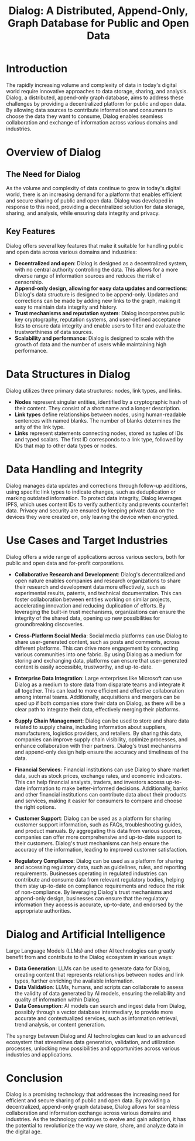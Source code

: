 #+title: Dialog: A Distributed, Append-Only, Graph Database for Public and Open Data

* Introduction

The rapidly increasing volume and complexity of data in today's digital world require innovative approaches to data storage, sharing, and analysis. Dialog, a distributed, append-only graph database, aims to address these challenges by providing a decentralized platform for public and open data. By allowing data sources to contribute information and consumers to choose the data they want to consume, Dialog enables seamless collaboration and exchange of information across various domains and industries.

* Overview of Dialog

** The Need for Dialog

As the volume and complexity of data continue to grow in today's digital world, there is an increasing demand for a platform that enables efficient and secure sharing of public and open data. Dialog was developed in response to this need, providing a decentralized solution for data storage, sharing, and analysis, while ensuring data integrity and privacy.

** Key Features

Dialog offers several key features that make it suitable for handling public and open data across various domains and industries:
- *Decentralized and open*: Dialog is designed as a decentralized system, with no central authority controlling the data. This allows for a more diverse range of information sources and reduces the risk of censorship.
- *Append-only design, allowing for easy data updates and corrections*: Dialog's data structure is designed to be append-only. Updates and corrections can be made by adding new links to the graph, making it easy to maintain data integrity and history.
- *Trust mechanisms and reputation system*: Dialog incorporates public key cryptography, reputation systems, and user-defined acceptance lists to ensure data integrity and enable users to filter and evaluate the trustworthiness of data sources.
- *Scalability and performance*: Dialog is designed to scale with the growth of data and the number of users while maintaining high performance.

* Data Structures in Dialog

Dialog utilizes three primary data structures: nodes, link types, and links.
- *Nodes* represent singular entities, identified by a cryptographic hash of their content. They consist of a short name and a longer description.
- *Link types* define relationships between nodes, using human-readable sentences with named blanks. The number of blanks determines the arity of the link type.
- *Links* represent statements connecting nodes, stored as tuples of IDs and typed scalars. The first ID corresponds to a link type, followed by IDs that map to other data types or nodes.

* Data Handling and Integrity

Dialog manages data updates and corrections through follow-up additions, using specific link types to indicate changes, such as deduplication or marking outdated information. To protect data integrity, Dialog leverages IPFS, which uses content IDs to verify authenticity and prevents counterfeit data. Privacy and security are ensured by keeping private data on the devices they were created on, only leaving the device when encrypted.

* Use Cases and Target Industries

Dialog offers a wide range of applications across various sectors, both for public and open data and for-profit corporations.

- *Collaborative Research and Development*: Dialog's decentralized and open nature enables companies and research organizations to share their research and development data more effectively, such as experimental results, patents, and technical documentation. This can foster collaboration between entities working on similar projects, accelerating innovation and reducing duplication of efforts. By leveraging the built-in trust mechanisms, organizations can ensure the integrity of the shared data, opening up new possibilities for groundbreaking discoveries.

- *Cross-Platform Social Media*: Social media platforms can use Dialog to share user-generated content, such as posts and comments, across different platforms. This can drive more engagement by connecting various communities into one fabric. By using Dialog as a medium for storing and exchanging data, platforms can ensure that user-generated content is easily accessible, trustworthy, and up-to-date.

- *Enterprise Data Integration*: Large enterprises like Microsoft can use Dialog as a medium to store data from disparate teams and integrate it all together. This can lead to more efficient and effective collaboration among internal teams. Additionally, acquisitions and mergers can be sped up if both companies store their data on Dialog, as there will be a clear path to integrate their data, effectively merging their platforms.

- *Supply Chain Management*: Dialog can be used to store and share data related to supply chains, including information about suppliers, manufacturers, logistics providers, and retailers. By sharing this data, companies can improve supply chain visibility, optimize processes, and enhance collaboration with their partners. Dialog's trust mechanisms and append-only design help ensure the accuracy and timeliness of the data.

- *Financial Services*: Financial institutions can use Dialog to share market data, such as stock prices, exchange rates, and economic indicators. This can help financial analysts, traders, and investors access up-to-date information to make better-informed decisions. Additionally, banks and other financial institutions can contribute data about their products and services, making it easier for consumers to compare and choose the right options.

- *Customer Support*: Dialog can be used as a platform for sharing customer support information, such as FAQs, troubleshooting guides, and product manuals. By aggregating this data from various sources, companies can offer more comprehensive and up-to-date support to their customers. Dialog's trust mechanisms can help ensure the accuracy of the information, leading to improved customer satisfaction.

- *Regulatory Compliance*: Dialog can be used as a platform for sharing and accessing regulatory data, such as guidelines, rules, and reporting requirements. Businesses operating in regulated industries can contribute and consume data from relevant regulatory bodies, helping them stay up-to-date on compliance requirements and reduce the risk of non-compliance. By leveraging Dialog's trust mechanisms and append-only design, businesses can ensure that the regulatory information they access is accurate, up-to-date, and endorsed by the appropriate authorities.

* Dialog and Artificial Intelligence

Large Language Models (LLMs) and other AI technologies can greatly benefit from and contribute to the Dialog ecosystem in various ways:
- *Data Generation*: LLMs can be used to generate data for Dialog, creating content that represents relationships between nodes and link types, further enriching the available information.
- *Data Validation*: LLMs, humans, and scripts can collaborate to assess the validity of data generated by AI models, ensuring the reliability and quality of information within Dialog.
- *Data Consumption*: AI models can search and ingest data from Dialog, possibly through a vector database intermediary, to provide more accurate and contextualized services, such as information retrieval, trend analysis, or content generation.

The synergy between Dialog and AI technologies can lead to an advanced ecosystem that streamlines data generation, validation, and utilization processes, unlocking new possibilities and opportunities across various industries and applications.

* Conclusion

Dialog is a promising technology that addresses the increasing need for efficient and secure sharing of public and open data. By providing a decentralized, append-only graph database, Dialog allows for seamless collaboration and information exchange across various domains and industries. As the technology continues to evolve and gain adoption, it has the potential to revolutionize the way we store, share, and analyze data in the digital age.
